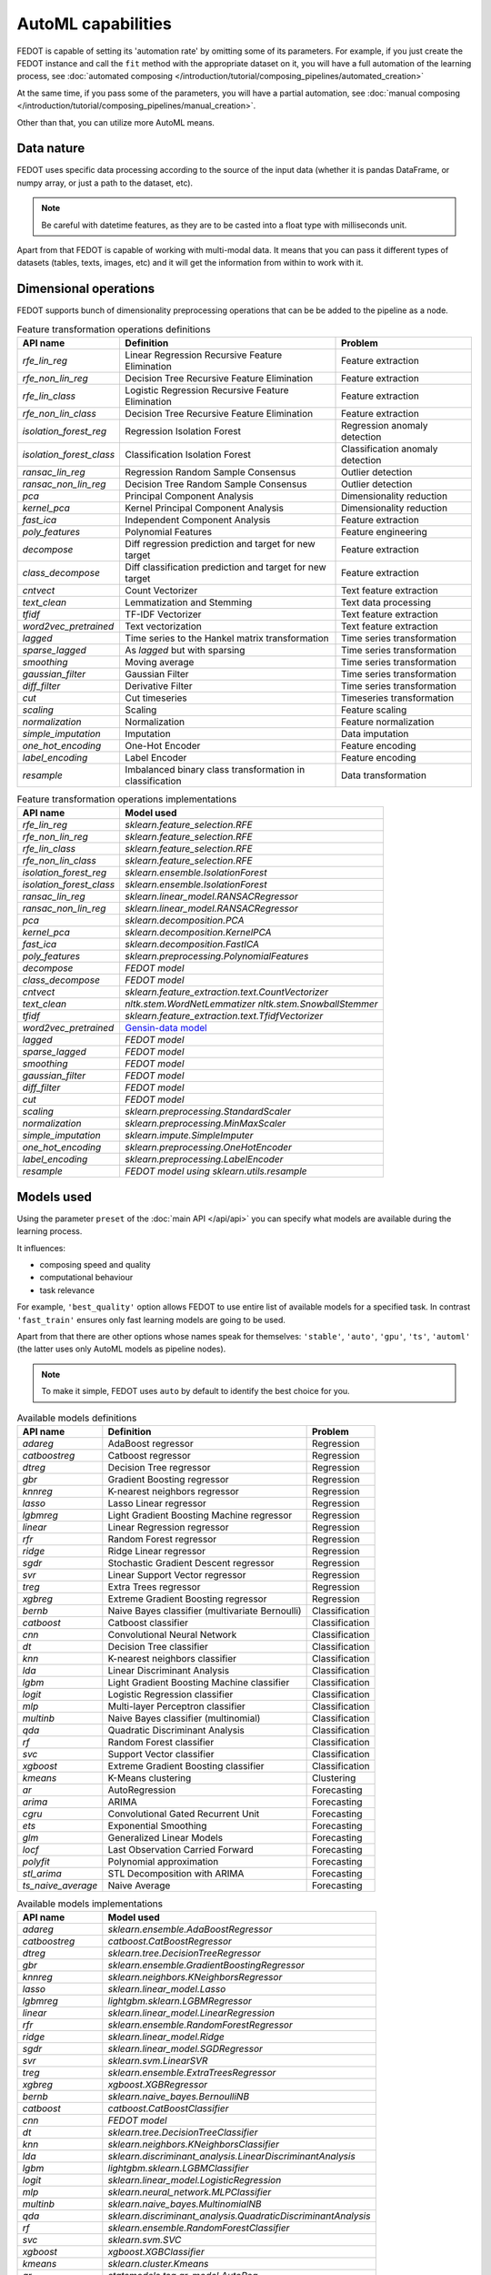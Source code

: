 AutoML capabilities
-------------------

FEDOT is capable of setting its 'automation rate' by omitting some of its parameters.
For example, if you just create the FEDOT instance and call the ``fit`` method with the appropriate dataset on it,
you will have a full automation of the learning process,
see :doc:`automated composing </introduction/tutorial/composing_pipelines/automated_creation>`

At the same time, if you pass some of the parameters, you will have a partial automation,
see :doc:`manual composing </introduction/tutorial/composing_pipelines/manual_creation>`.

Other than that, you can utilize more AutoML means.


Data nature
^^^^^^^^^^^

FEDOT uses specific data processing according to the source
of the input data (whether it is pandas DataFrame, or numpy array, or just a path to the dataset, etc).

.. note::

    Be careful with datetime features, as they are to be casted into a float type with milliseconds unit.


Apart from that FEDOT is capable of working with multi-modal data.
It means that you can pass it different types of datasets
(tables, texts, images, etc) and it will get the information from within to work with it.

.. seealso::
    :doc:`Detailed multi-modal data description and usage </basics/multi_modal_tasks>`


Dimensional operations
^^^^^^^^^^^^^^^^^^^^^^

FEDOT supports bunch of dimensionality preprocessing operations that can be be added to the pipeline as a node.

.. csv-table:: Feature transformation operations definitions
   :header: "API name","Definition", "Problem"

   `rfe_lin_reg`,Linear Regression Recursive Feature Elimination, Feature extraction
   `rfe_non_lin_reg`,Decision Tree Recursive Feature Elimination, Feature extraction
   `rfe_lin_class`,Logistic Regression Recursive Feature Elimination, Feature extraction
   `rfe_non_lin_class`,Decision Tree Recursive Feature Elimination, Feature extraction
   `isolation_forest_reg`,Regression Isolation Forest, Regression anomaly detection
   `isolation_forest_class`,Classification Isolation Forest, Classification anomaly detection
   `ransac_lin_reg`,Regression Random Sample Consensus, Outlier detection
   `ransac_non_lin_reg`,Decision Tree Random Sample Consensus, Outlier detection
   `pca`,Principal Component Analysis, Dimensionality reduction
   `kernel_pca`,Kernel Principal Component Analysis, Dimensionality reduction
   `fast_ica`,Independent Component Analysis, Feature extraction
   `poly_features`,Polynomial Features, Feature engineering
   `decompose`,Diff regression prediction and target for new target, Feature extraction
   `class_decompose`,Diff classification prediction and target for new target, Feature extraction
   `cntvect`,Count Vectorizer, Text feature extraction
   `text_clean`,Lemmatization and Stemming, Text data processing
   `tfidf`,TF-IDF Vectorizer, Text feature extraction
   `word2vec_pretrained`,Text vectorization, Text feature extraction
   `lagged`,Time series to the Hankel matrix transformation, Time series transformation
   `sparse_lagged`,As `lagged` but with sparsing, Time series transformation
   `smoothing`,Moving average, Time series transformation
   `gaussian_filter`,Gaussian Filter, Time series transformation
   `diff_filter`,Derivative Filter, Time series transformation
   `cut`,Cut timeseries, Timeseries transformation
   `scaling`,Scaling, Feature scaling
   `normalization`,Normalization, Feature normalization
   `simple_imputation`,Imputation, Data imputation
   `one_hot_encoding`,One-Hot Encoder, Feature encoding
   `label_encoding`,Label Encoder, Feature encoding
   `resample`,Imbalanced binary class transformation in classification, Data transformation


.. csv-table:: Feature transformation operations implementations
   :header: "API name","Model used"

   `rfe_lin_reg`,`sklearn.feature_selection.RFE`
   `rfe_non_lin_reg`,`sklearn.feature_selection.RFE`
   `rfe_lin_class`,`sklearn.feature_selection.RFE`
   `rfe_non_lin_class`,`sklearn.feature_selection.RFE`
   `isolation_forest_reg`,`sklearn.ensemble.IsolationForest`
   `isolation_forest_class`,`sklearn.ensemble.IsolationForest`
   `ransac_lin_reg`,`sklearn.linear_model.RANSACRegressor`
   `ransac_non_lin_reg`,`sklearn.linear_model.RANSACRegressor`
   `pca`,`sklearn.decomposition.PCA`
   `kernel_pca`,`sklearn.decomposition.KernelPCA`
   `fast_ica`,`sklearn.decomposition.FastICA`
   `poly_features`,`sklearn.preprocessing.PolynomialFeatures`
   `decompose`,`FEDOT model`
   `class_decompose`,`FEDOT model`
   `cntvect`,`sklearn.feature_extraction.text.CountVectorizer`
   `text_clean`,`nltk.stem.WordNetLemmatizer nltk.stem.SnowballStemmer`
   `tfidf`,`sklearn.feature_extraction.text.TfidfVectorizer`
   `word2vec_pretrained`,`Gensin-data model <https://github.com/piskvorky/gensim-data>`_
   `lagged`,`FEDOT model`
   `sparse_lagged`,`FEDOT model`
   `smoothing`,`FEDOT model`
   `gaussian_filter`,`FEDOT model`
   `diff_filter`,`FEDOT model`
   `cut`,`FEDOT model`
   `scaling`,`sklearn.preprocessing.StandardScaler`
   `normalization`,`sklearn.preprocessing.MinMaxScaler`
   `simple_imputation`,`sklearn.impute.SimpleImputer`
   `one_hot_encoding`,`sklearn.preprocessing.OneHotEncoder`
   `label_encoding`,`sklearn.preprocessing.LabelEncoder`
   `resample`,`FEDOT model using sklearn.utils.resample`


Models used
^^^^^^^^^^^

Using the parameter ``preset`` of the :doc:`main API </api/api>` you can specify
what models are available during the learning process. 

It influences:

* composing speed and quality
* computational behaviour
* task relevance

For example, ``'best_quality'`` option allows FEDOT to use entire list of available models for a specified task.
In contrast ``'fast_train'`` ensures only fast learning models are going to be used.

Apart from that there are other options whose names speak for themselves: ``'stable'``, ``'auto'``, ``'gpu'``, ``'ts'``,
``'automl'`` (the latter uses only AutoML models as pipeline nodes).

.. note::
    To make it simple, FEDOT uses ``auto`` by default to identify the best choice for you.


.. csv-table:: Available models definitions
   :header: "API name","Definition","Problem"

   `adareg`,AdaBoost regressor,Regression
   `catboostreg`,Catboost regressor,Regression
   `dtreg`,Decision Tree regressor,Regression
   `gbr`,Gradient Boosting regressor,Regression
   `knnreg`,K-nearest neighbors regressor,Regression
   `lasso`,Lasso Linear regressor,Regression
   `lgbmreg`,Light Gradient Boosting Machine regressor,Regression
   `linear`,Linear Regression regressor,Regression
   `rfr`,Random Forest regressor,Regression
   `ridge`,Ridge Linear regressor,Regression
   `sgdr`,Stochastic Gradient Descent regressor,Regression
   `svr`,Linear Support Vector regressor,Regression
   `treg`,Extra Trees regressor,Regression
   `xgbreg`,Extreme Gradient Boosting regressor,Regression
   `bernb`,Naive Bayes classifier (multivariate Bernoulli),Classification
   `catboost`,Catboost classifier,Classification
   `cnn`,Convolutional Neural Network,Classification
   `dt`,Decision Tree classifier,Classification
   `knn`,K-nearest neighbors classifier,Classification
   `lda`,Linear Discriminant Analysis,Classification
   `lgbm`,Light Gradient Boosting Machine classifier,Classification
   `logit`,Logistic Regression classifier,Classification
   `mlp`,Multi-layer Perceptron classifier,Classification
   `multinb`,Naive Bayes classifier (multinomial),Classification
   `qda`,Quadratic Discriminant Analysis,Classification
   `rf`,Random Forest classifier,Classification
   `svc`,Support Vector classifier,Classification
   `xgboost`,Extreme Gradient Boosting classifier,Classification
   `kmeans`,K-Means clustering,Clustering
   `ar`,AutoRegression,Forecasting
   `arima`,ARIMA,Forecasting
   `cgru`,Convolutional Gated Recurrent Unit,Forecasting
   `ets`,Exponential Smoothing,Forecasting
   `glm`,Generalized Linear Models,Forecasting
   `locf`,Last Observation Carried Forward,Forecasting
   `polyfit`,Polynomial approximation,Forecasting
   `stl_arima`,STL Decomposition with ARIMA,Forecasting
   `ts_naive_average`,Naive Average,Forecasting


.. csv-table:: Available models implementations
   :header: "API name","Model used"

   `adareg`,`sklearn.ensemble.AdaBoostRegressor`
   `catboostreg`,`catboost.CatBoostRegressor`
   `dtreg`,`sklearn.tree.DecisionTreeRegressor`
   `gbr`,`sklearn.ensemble.GradientBoostingRegressor`
   `knnreg`,`sklearn.neighbors.KNeighborsRegressor`
   `lasso`,`sklearn.linear_model.Lasso`
   `lgbmreg`,`lightgbm.sklearn.LGBMRegressor`
   `linear`,`sklearn.linear_model.LinearRegression`
   `rfr`,`sklearn.ensemble.RandomForestRegressor`
   `ridge`,`sklearn.linear_model.Ridge`
   `sgdr`,`sklearn.linear_model.SGDRegressor`
   `svr`,`sklearn.svm.LinearSVR`
   `treg`,`sklearn.ensemble.ExtraTreesRegressor`
   `xgbreg`,`xgboost.XGBRegressor`
   `bernb`,`sklearn.naive_bayes.BernoulliNB`
   `catboost`,`catboost.CatBoostClassifier`
   `cnn`,`FEDOT model`
   `dt`,`sklearn.tree.DecisionTreeClassifier`
   `knn`,`sklearn.neighbors.KNeighborsClassifier`
   `lda`,`sklearn.discriminant_analysis.LinearDiscriminantAnalysis`
   `lgbm`,`lightgbm.sklearn.LGBMClassifier`
   `logit`,`sklearn.linear_model.LogisticRegression`
   `mlp`,`sklearn.neural_network.MLPClassifier`
   `multinb`,`sklearn.naive_bayes.MultinomialNB`
   `qda`,`sklearn.discriminant_analysis.QuadraticDiscriminantAnalysis`
   `rf`,`sklearn.ensemble.RandomForestClassifier`
   `svc`,`sklearn.svm.SVC`
   `xgboost`,`xgboost.XGBClassifier`
   `kmeans`,`sklearn.cluster.Kmeans`
   `ar`,`statsmodels.tsa.ar_model.AutoReg`
   `arima`,`statsmodels.tsa.arima.model.ARIMA`
   `cgru`,`FEDOT model`
   `ets`,`statsmodels.tsa.exponential_smoothing.ets.ETSModel`
   `glm`,`statsmodels.genmod.generalized_linear_model.GLM`
   `locf`,`FEDOT model`
   `polyfit`,`FEDOT model`
   `stl_arima`,`statsmodels.tsa.api.STLForecast`
   `ts_naive_average`,`FEDOT model`
